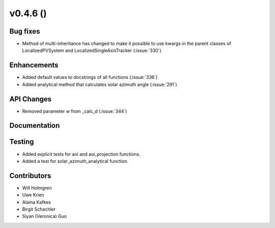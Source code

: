 .. _whatsnew_0460:

v0.4.6 ()
---------


Bug fixes
~~~~~~~~~

* Method of multi-inheritance has changed to make it possible to use kwargs in
  the parent classes of LocalizedPVSystem and LocalizedSingleAxisTracker
  (:issue:`330`)


Enhancements
~~~~~~~~~~~~
* Added default values to docstrings of all functions (:issue:`336`)
* Added analytical method that calculates solar azimuth angle (:issue:`291`)

API Changes
~~~~~~~~~~~
* Removed parameter w from _calc_d (:issue:`344`)

Documentation
~~~~~~~~~~~~~


Testing
~~~~~~~

* Added explicit tests for aoi and aoi_projection functions.
* Added a test for solar_azimuth_analytical function.


Contributors
~~~~~~~~~~~~

* Will Holmgren
* Uwe Krien
* Alaina Kafkes
* Birgit Schachler
* Siyan (Veronica) Guo
